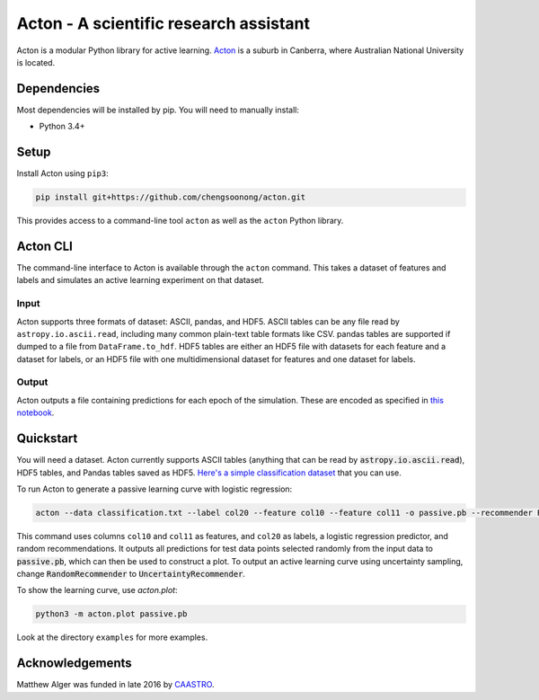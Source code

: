 Acton - A scientific research assistant
=======================================

Acton is a modular Python library for active learning.
`Acton <https://en.wikipedia.org/wiki/Acton,_Australian_Capital_Territory>`_
is a suburb in Canberra, where Australian National University is
located.

|PyPI| |Build Status| |Documentation Status|

.. |PyPI| image:: https://img.shields.io/pypi/v/acton.svg
   :target: https://pypi.python.org/pypi/acton
.. |Build Status| image:: https://travis-ci.org/chengsoonong/acton.svg?branch=master
   :target: https://travis-ci.org/chengsoonong/acton
.. |Documentation Status| image:: http://readthedocs.org/projects/acton/badge/?version=latest
   :target: http://acton.readthedocs.io/en/latest/?badge=latest

Dependencies
------------

Most dependencies will be installed by pip. You will need to manually install:

- Python 3.4+

Setup
-----

Install Acton using ``pip3``:

.. code:: bash

    pip install git+https://github.com/chengsoonong/acton.git

This provides access to a command-line tool ``acton`` as well as the
``acton`` Python library.

Acton CLI
---------

The command-line interface to Acton is available through the ``acton``
command. This takes a dataset of features and labels and simulates an
active learning experiment on that dataset.

Input
+++++

Acton supports three formats of dataset: ASCII, pandas, and HDF5. ASCII
tables can be any file read by ``astropy.io.ascii.read``, including many common
plain-text table formats like CSV. pandas tables are supported if dumped to a
file from ``DataFrame.to_hdf``. HDF5 tables are either an HDF5 file with datasets
for each feature and a dataset for labels, or an HDF5 file with one
multidimensional dataset for features and one dataset for labels.

Output
++++++

Acton outputs a file containing predictions for each epoch of the simulation.
These are encoded as specified in `this notebook
<https://github.com/chengsoonong/acton/blob/master/docs/protobuf_spec.ipynb>`_.

Quickstart
----------

You will need a dataset. Acton currently supports ASCII tables (anything that can be read by :code:`astropy.io.ascii.read`), HDF5 tables, and Pandas tables saved as HDF5. `Here's a simple classification dataset <https://github.com/chengsoonong/acton/files/603416/classification.txt>`_ that you can use.

To run Acton to generate a passive learning curve with logistic regression:

.. code:: bash

    acton --data classification.txt --label col20 --feature col10 --feature col11 -o passive.pb --recommender RandomRecommender --predictor LogisticRegression

This command uses columns ``col10`` and ``col11`` as features, and ``col20`` as labels, a logistic regression predictor, and random recommendations. It outputs all predictions for test data points selected randomly from the input data to :code:`passive.pb`, which can then be used to construct a plot. To output an active learning curve using uncertainty sampling, change :code:`RandomRecommender` to :code:`UncertaintyRecommender`.

To show the learning curve, use `acton.plot`:

.. code:: bash

    python3 -m acton.plot passive.pb

Look at the directory ``examples`` for more examples.


Acknowledgements
----------------

Matthew Alger was funded in late 2016 by `CAASTRO <http://www.caastro.org/>`_.
